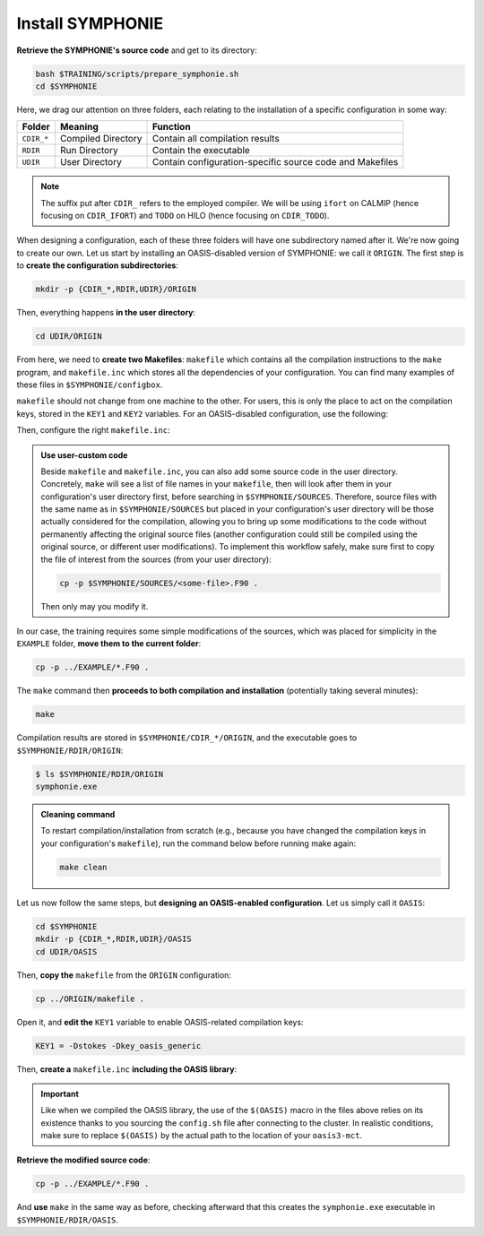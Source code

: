 Install SYMPHONIE
=================

**Retrieve the SYMPHONIE's source code** and get to its directory:

.. code:: bash

   bash $TRAINING/scripts/prepare_symphonie.sh
   cd $SYMPHONIE


Here, we drag our attention on three folders, each relating to the installation of a
specific configuration in some way:

.. list-table::
   :header-rows: 1

   * - Folder
     - Meaning
     - Function
   * - ``CDIR_*``
     - Compiled Directory
     - Contain all compilation results
   * - ``RDIR``
     - Run Directory
     - Contain the executable
   * - ``UDIR``
     - User Directory
     - Contain configuration-specific source code and Makefiles


.. note::

   The suffix put after ``CDIR_`` refers to the employed compiler. We will
   be using ``ifort`` on CALMIP (hence focusing on ``CDIR_IFORT``) and ``TODO`` on
   HILO (hence focusing on ``CDIR_TODO``).


When designing a configuration, each of these three folders will have one subdirectory
named after it. We're now going to create our own. Let us start by installing an
OASIS-disabled version of SYMPHONIE: we call it ``ORIGIN``. The first step is to
**create the configuration subdirectories**:

.. code:: bash

   mkdir -p {CDIR_*,RDIR,UDIR}/ORIGIN


Then, everything happens **in the user directory**:

.. code:: bash

   cd UDIR/ORIGIN


From here, we need to **create two Makefiles**: ``makefile`` which contains all the
compilation instructions to the ``make`` program, and ``makefile.inc`` which stores all
the dependencies of your configuration. You can find many examples of these files in
``$SYMPHONIE/configbox``.

``makefile`` should not change from one machine to the other. For users, this is only
the place to act on the compilation keys, stored in the ``KEY1`` and ``KEY2`` variables.
For an OASIS-disabled configuration, use the following:

.. dropdown:: ``makefile``

   .. code:: make

      #__________________________________________________________
      # Compilation du modele Symphonie
      #__________________________________________________________
      #
      # Les fichiers *.o *.f90 vont dans ../CDIR et l'executable main dans RDIR
      # Commande pour lancer la simulation sous RDIR: main
      #
      #__________________________________________________________
      # Liste des etiquettes de compilation: parametrer KEY1
      #__________________________________________________________
      # Les etiquettes de compilation sont des lignes du type
      # #ifdef name, #endif, introduites dans le code, servant �
      # d�limiter des portions de routines qui seront prises en compte
      # ou au contraire ignorees par la comilation
      #
      # KEY1 = -Dstokes -Dsimple_precision
      KEY1 = -Dstokes
      # KEY1 = -Dzeroadvection
      # KEY1 = -Dwb4p
      # KEY1 = -Dlimiteur_o4
      # KEY1 = -Dkey_oasis_sym_sym
      # KEY1 = -Dkey_oasis -Dkey_oasis_symp_surfex
      # KEY1 = -Dkey_sedim -Dkey_sedim_mixsed -Dkey_substance
      # KEY1 = -Dsplit_mpi
      #__________________________________________________________


      # Example de makefile.inc dans Make.inc/makefile*
      include makefile.inc

      # OBJDIR depend du compillateur gfortran, ifort, ....
      OBJDIR=../../CDIR_$(COMP)/$(CONF)


      .SUFFIXES:
      .SUFFIXES:  .o .F90


      CPP = cpp -P -traditional -Wcomment

      #USERDIR=../UDIR
      USERDIR=$(PWD)
      UPDATEDIR=../../UPDATE
      MYSPACEDIR=../../MYSPACE
      SOURCESDIR=../../SOURCES
      VPATHTMP=$(USERDIR):$(UPDATEDIR):$(MYSPACEDIR):$(SOURCESDIR)
      VPATH=$(VPATHTMP):$(OBJDIR):.
      INC = -I$(USERDIR) $(NETINC)  -I$(UPDATEDIR) -I$(MYSPACEDIR) -I$(SOURCESDIR)
      OPTIONM= $(INC) $(F77FLAGS) $(COMPMOD) $(OBJDIR) -g



      #________________
      #  KEYS
      #
      # KEY2 = -Dparallele -Dcheckmpi
      KEY2 = -Dparallele
      #
      SED =
      #
      #
      #

      #  Rule from ".f" to ".o"
      #
      .F90.o:
      #	$(CPP)  $(KEY1)  $< $(SED) > $(OBJDIR)/$*.f90
      #	cd $(OBJDIR); $(F90) $(OPTIONM) -c   $(OBJDIR)/$*.f90
         echo $(VPATH);
         $(CPP)  $(KEY1) $(KEY2)  $< $(SED) > $(OBJDIR)/$*.f90
         $(F90) $(OPTIONM) -c   $(OBJDIR)/$*.f90
         @mv  $*.o $(OBJDIR)/.

      OBJSM =	module_parameter.o\
         module_parallele.o\
         module_biology.o\
         module_principal.o\
         module_parameter_sedim.o\
         comsubstance.o\
         sedim_S.o\
         subreaddat.o\
         module_sediment.o\
         module_netcdf4restart.o\
         module_netcdfrestart.o\
         module_forcages.o\
         module_global.o\
         module_s.o\
         module_ogcm.o\
         module_sedw.o\
         module_wave.o\
         module_drifter.o\
         module_systeme.o\
         module_optics.o\
         module_modeanalysis.o\
         module_mangrove.o\
         module_subcycle.o\
         module_webcanals.o\
         module_grid.o\
         module_q.o\
         module_external_mode.o\
         module_my_outputs.o\
         module_offline.o\
         module_biobalance.o\
         module_biobc.o\
         module_curvgrdtoolbox.o\
         module_atmboundlayer.o\
         module_airseaflux.o\
         module_cpl_oasis.o\
         module_cpl_surfex.o\
         module_ecume.o\
         module_polygon.o\
         module_mpi_nesting.o\
         add_bi.o\
         advection_bio.o\
         advection_scal.o\
         airseaflux_upd.o\
         adve3Dto2D.o\
            atlas.o\
            barriere.o\
         biology.o\
         bio_restart.o\
         botprescont.o\
         bulk_formulae.o\
         cellbox_thickness.o\
         check_mpi.o\
         chronos.o\
         close_bio.o\
         convect.o\
         couple_modes.o\
         cwave_int.o\
         date_output.o\
         datetokount.o\
         deep_convection.o\
         dragcoef.o\
         dyn_restart.o\
         elapsedtimetodate.o\
         equation_of_state.o\
         graph_out.o\
         graph_out_sedim.o\
         graph_out_bio.o\
         graph1D_out.o\
         halflife_radio.o\
         hz_to_hxyr.o\
         initial_main.o\
         initial_bio.o\
         initial_graph.o\
         initial_mask_and_bathy.o\
         initial_tracer.o\
         initial_sponge.o\
         initial_state_eq.o\
         initial_tide.o\
         initial_with_obc.o\
         InitPelagic.o\
         internal_mode.o\
         io_switch.o\
         kount_to_date.o\
         latlon_to_ij.o\
         latlontoij.o\
         latlonztoijk.o\
         lissebathy.o\
         leastsquaresolver.o\
         main.o\
         mixsed_bio.o\
         maskt_to_maskuvp.o\
         sigstepgrid.o\
         model_1d.o\
         model_2d.o\
         model_3d.o\
         model_offline.o\
         momentum_equations.o\
         moveforward.o\
         netcdf.o\
         obc_bio.o\
         obc_dz.o\
         obc_ext.o\
         obc_h.o\
         obc_int.o\
         obc_lonlat.o\
         obc_mixsigstep.o\
         obc_mask.o\
         obc_river.o\
         obc_scal.o\
         obc_turbulence.o\
         obc_depth.o\
         obc_ssh.o\
         obc_surfstress.o\
         omega.o\
         pressure_gradient.o\
         quick_initial.o\
         read_ogcm_fields.o\
         reset.o\
         river_bio_upd.o\
         river_upd.o\
         scalars.o\
         sediment_bio.o\
         set_parameters.o\
         set_rivers.o\
         sigma_levels.o\
         sortie_pt_fixe.o\
         source_tracer.o\
         stokesforces.o\
         strada.o\
         s_model_main.o\
         the_end.o\
         tide_analysis.o\
         tide_netcdf_create_file.o\
         tide_nodal_parameters.o\
         time_step.o\
         time_to_update_forcing_file.o\
         turbulence_adv.o\
         turbulence_k_eps.o\
         turbulence_gaspar.o\
         tridiagonalsolver.o\
         update_obcforcingterms.o\
         update_tide.o\
         usersbiobc.o\
         vertmix.o\
         wetdry_mask_airseafluxes.o\
         windstress.o\
         z_averaged.o\
         z_levels.o\
         z_thickness.o\
      #__________________________________________________________
      # Compilation:
      #__________________________________________________________
      #
      # Pour Symphonie:
      #
      symphonie.exe: $(OBJSM)
         cd $(OBJDIR) ; $(F90) $(OPTIONM) $(KEY1) -o ../../RDIR/$(CONF)/symphonie.exe $(OBJSM) $(LIB) $(LIB_OASIS)
         pwd >> last_version_used
         date >> last_version_used
         echo $(F90) >> last_version_used
         echo 'clef compilation: ' $(F77FLAGS) >> last_version_used
         echo 'clef modele key1: ' $(KEY1) >> last_version_used
         echo 'clef modele key2: ' $(KEY2) >> last_version_used
         echo >> last_version_used
      #/usr/bin/ogg123 /home/marp/sounds/KDE_Beep_Connect.ogg


      clean :
         rm *mod ; cd $(OBJDIR) ; rm *.f90 *.o *.mod ../../RDIR/$(CONF)/symphonie.exe
      #
      module_parameter.o: module_parameter.F90 module_principal.F90 module_drifter.F90
      #
      module_parallele.o: module_principal.F90 module_parallele.F90
      #
      module_biology.o: module_biology.F90 module_parameter.F90
      #
      module_principal.o: module_principal.F90 module_wave.F90 module_parameter.F90 module_biology.F90
      #
      module_mpi_nesting.o: module_mpi_nesting.F90 module_principal.F90 module_parallele.F90
      #
      module_parameter_sedim.o: module_parameter.F90 module_parameter_sedim.F90
      #
      module_sediment.o: module_sediment.F90 module_s.F90
      #
      module_netcdf4restart.o: module_netcdf4restart.F90 module_principal.F90 module_parallele.F90
      #
      module_netcdfrestart.o: module_netcdfrestart.F90 module_principal.F90 module_parallele.F90 module_netcdf4restart.F90
      #
      module_forcages.o: module_forcages.F90 module_principal.F90 module_wave.F90
      #
      module_global.o: module_global.F90 module_parameter.F90
      #
      module_s.o: module_s.F90 module_parameter.F90 module_parallele.F90 module_principal.F90
      #
      module_ogcm.o: module_ogcm.F90 module_parallele.F90 module_principal.F90 module_forcages.F90 module_s.F90 module_global.F90
      #
      module_sedw.o: module_s.F90 module_sedw.F90 module_principal.F90
      #
      module_wave.o: module_wave.F90 module_airseaflux.F90 module_principal.F90 module_parallele.F90 module_s.F90 module_sedw.F90 module_global.F90 module_q.F90
      #
      module_drifter.o: module_drifter.F90 module_principal.F90 module_parallele.F90
      #
      module_systeme.o: module_s.F90 module_systeme.F90 module_principal.F90
      #
      module_optics.o: module_optics.F90 module_parallele.F90 module_principal.F90
      #
      module_modeanalysis.o: module_modeanalysis.F90 module_principal.F90 module_parallele.F90 module_s.F90 module_systeme.F90
      #
      module_mangrove.o: module_mangrove.F90 module_principal.F90 module_parallele.F90
      #
      module_subcycle.o: module_s.F90 module_subcycle.F90 module_parallele.F90 module_principal.F90
      #
      module_webcanals.o: module_webcanals.F90 module_parameter.F90 module_parallele.F90 module_principal.F90 module_global.F90
      #
      module_grid.o: module_grid.F90 module_parallele.F90 module_principal.F90 module_global.F90 module_s.F90 module_webcanals.F90
      #
      module_q.o: module_q.F90 module_parallele.F90 module_principal.F90 module_wave.F90
      #
      module_external_mode.o: module_external_mode.F90 module_parallele.F90 module_principal.F90 module_s.F90 module_mangrove.F90 module_webcanals.F90 module_q.F90
      #
      module_my_outputs.o: module_my_outputs.F90 module_offline.F90 module_principal.F90 module_parallele.F90 module_global.F90
      #
      module_offline.o: module_offline.F90 module_principal.F90 module_parallele.F90 module_s.F90 module_webcanals.F90 module_biology.F90 module_my_outputs.F90
      #
      module_biobalance.o: module_biobalance.F90 module_principal.F90 module_parallele.F90
      #
      module_biobc.o: module_biobc.F90 module_principal.F90 module_parallele.F90
      #
      module_curvgrdtoolbox.o: module_curvgrdtoolbox.F90 module_principal.F90 module_parallele.F90
      #
      module_atmboundlayer.o: module_atmboundlayer.F90 module_principal.F90 module_parallele.F90
      #
      module_airseaflux.o: module_airseaflux.F90 module_optics.F90 module_parallele.F90 module_principal.F90 module_forcages.F90 module_s.F90 module_atmboundlayer.F90 module_external_mode.F90
      #
      module_cpl_oasis.o: module_cpl_oasis.F90 module_principal.F90 module_parameter.F90 module_parallele.F90 module_s.F90
      #
      module_cpl_surfex.o: module_cpl_surfex.F90 module_parameter.F90 module_cpl_oasis.F90 module_principal.F90 module_parallele.F90
      #
      module_ecume.o: module_ecume.F90
      #
      module_polygon.o: module_polygon.F90 module_principal.F90
      #
      comsubstance.o: comsubstance.F90
      #
      sedim_S.o: sedim_S.F90
      #
      subreaddat.o: subreaddat.F90
      #
      add_bi.o: add_bi.F90 module_principal.F90
      #
      advection_bio.o: advection_bio.F90 module_principal.F90 module_parallele.F90 module_s.F90 module_my_outputs.F90
      #
      advection_scal.o: advection_scal.F90 module_principal.F90 module_parallele.F90 module_my_outputs.F90 module_webcanals.F90
      #
      airseaflux_upd.o: airseaflux_upd.F90 module_principal.F90
      #
      adve3Dto2D.o: adve3Dto2D.F90 module_principal.F90 module_parallele.F90
      #
      atlas.o: atlas.F90 module_parallele.F90 module_principal.F90 module_global.F90 module_s.F90
      #
      barriere.o: barriere.F90 module_principal.F90 module_parallele.F90
      #
      biology.o: biology.F90 module_principal.F90
      #
      bio_restart.o: bio_restart.F90 module_principal.F90 module_parallele.F90 module_biobc.F90
      #
      botprescont.o: botprescont.F90 module_principal.F90 module_parallele.F90
      #
      bulk_formulae.o: bulk_formulae.F90 module_principal.F90 module_parallele.F90 module_ecume.F90
      #
      cellbox_thickness.o: cellbox_thickness.F90 module_principal.F90 module_parallele.F90
      #
      check_mpi.o: check_mpi.F90 module_principal.F90 module_parallele.F90
      #
      chronos.o: chronos.F90 module_principal.F90 module_parallele.F90
      #
      close_bio.o: close_bio.F90 module_principal.F90
      #
      convect.o: convect.F90 module_principal.F90
      #
      couple_modes.o: couple_modes.F90 module_principal.F90 module_parallele.F90 module_s.F90
      #
      cwave_int.o: cwave_int.F90 module_principal.F90 module_parallele.F90 module_wave.F90
      #
      date_output.o: date_output.F90 module_principal.F90 module_parallele.F90
      #
      datetokount.o: datetokount.F90 module_principal.F90 module_parallele.F90
      #
      deep_convection.o: deep_convection.F90 module_parallele.F90 module_principal.F90
      #
      dragcoef.o: dragcoef.F90 module_parallele.F90 module_principal.F90 module_q.F90 module_s.F90 module_sedw.F90 module_offline.F90
      #
      dyn_restart.o: dyn_restart.F90 module_parallele.F90 module_principal.F90 module_s.F90 module_netcdfrestart.F90 module_offline.F90
      #
      elapsedtimetodate.o: elapsedtimetodate.F90 module_principal.F90
      #
      equation_of_state.o: equation_of_state.F90 module_principal.F90 module_parallele.F90 module_offline.F90
      #
      graph_out.o: graph_out.F90 module_principal.F90 module_parallele.F90 module_modeanalysis.F90 module_my_outputs.F90 module_s.F90 module_parameter.F90 module_parameter_sedim.F90
      #
      graph_out_sedim.o: graph_out_sedim.F90 module_principal.F90 module_parallele.F90 module_parameter.F90 module_parameter_sedim.F90 module_biology.F90
      #
      graph_out_bio.o: graph_out_bio.F90 module_parallele.F90 module_principal.F90 module_s.F90 module_modeanalysis.F90 module_my_outputs.F90 module_offline.F90
      #
      graph1D_out.o: graph1D_out.F90 module_principal.F90
      #
      halflife_radio.o: halflife_radio.F90 module_principal.F90
      #
      hz_to_hxyr.o: hz_to_hxyr.F90 module_principal.F90 module_parallele.F90 module_ogcm.F90
      #
      initial_main.o: initial_main.F90 module_parallele.F90 module_principal.F90 module_wave.F90 module_drifter.F90 module_offline.F90 module_airseaflux.F90 module_modeanalysis.F90 module_grid.F90 module_my_outputs.F90 module_q.F90 module_curvgrdtoolbox.F90 module_cpl_oasis.F90
      #
      initial_bio.o: initial_bio.F90 module_principal.F90 module_parallele.F90 module_biobc.F90
      #
      initial_graph.o: initial_graph.F90 module_parallele.F90 module_principal.F90 module_parameter.F90
      #
      initial_mask_and_bathy.o: initial_mask_and_bathy.F90 module_parallele.F90 module_principal.F90 module_global.F90 module_mangrove.F90 module_ogcm.F90 module_webcanals.F90 module_grid.F90 module_forcages.F90
      #
      initial_tracer.o: initial_tracer.F90 module_principal.F90 module_parallele.F90
      #
      initial_sponge.o: initial_sponge.F90 module_principal.F90 module_parallele.F90 module_global.F90
      #
      initial_state_eq.o: initial_state_eq.F90 module_principal.F90 module_parallele.F90
      #
      initial_tide.o: initial_tide.F90 module_principal.F90 module_parallele.F90 module_s.F90 module_systeme.F90 module_forcages.F90
      #
      initial_with_obc.o: initial_with_obc.F90 module_parallele.F90 module_principal.F90
      #
      nitPelagic.o: nitPelagic.F90
      #
      internal_mode.o: internal_mode.F90 module_parallele.F90 module_principal.F90 module_q.F90 module_s.F90 module_webcanals.F90 module_offline.F90 module_external_mode.F90 module_wave.F90
      #
      io_switch.o: io_switch.F90 module_principal.F90 module_parallele.F90
      #
      kount_to_date.o: kount_to_date.F90 module_principal.F90
      #
      latlon_to_ij.o: latlon_to_ij.F90 module_principal.F90 module_parallele.F90 module_grid.F90
      #
      latlontoij.o: latlontoij.F90 module_principal.F90 module_parallele.F90 module_grid.F90
      #
      latlonztoijk.o: latlonztoijk.F90 module_principal.F90 module_parallele.F90
      #
      lissebathy.o: lissebathy.F90 module_principal.F90 module_parallele.F90
      #
      leastsquaresolver.o: leastsquaresolver.F90 module_principal.F90 module_s.F90 module_systeme.F90
      #
      main.o: main.F90 module_principal.F90 module_parallele.F90 module_s.F90 module_cpl_oasis.F90
      #
      mixsed_bio.o: mixsed_bio.F90 module_parallele.F90 module_principal.F90 module_my_outputs.F90
      #
      maskt_to_maskuvp.o: maskt_to_maskuvp.F90 module_principal.F90
      #
      sigstepgrid.o: sigstepgrid.F90 module_parallele.F90 module_principal.F90 module_global.F90 module_offline.F90
      #
      model_1d.o: model_1d.F90
      #
      model_2d.o: model_2d.F90 module_parallele.F90 module_principal.F90 module_airseaflux.F90 module_wave.F90 module_external_mode.F90 module_my_outputs.F90 module_modeanalysis.F90 module_offline.F90 module_parameter.F90 module_parameter_sedim.F90 module_cpl_surfex.F90 module_drifter.F90
      #
      model_3d.o: model_3d.F90 module_parallele.F90 module_principal.F90 module_wave.F90 module_drifter.F90 module_offline.F90 module_airseaflux.F90 module_s.F90 module_modeanalysis.F90 module_external_mode.F90 module_my_outputs.F90 module_cpl_oasis.F90 module_parameter.F90 module_parameter_sedim.F90 module_cpl_surfex.F90
      #
      model_offline.o: model_offline.F90 module_parallele.F90 module_principal.F90 module_drifter.F90 module_s.F90 module_offline.F90 module_airseaflux.F90 module_wave.F90 module_parameter.F90 module_parameter_sedim.F90
      #
      momentum_equations.o: momentum_equations.F90 module_parallele.F90 module_principal.F90 module_mangrove.F90 module_my_outputs.F90
      #
      moveforward.o: moveforward.F90 module_principal.F90
      #
      netcdf.o: netcdf.F90 module_principal.F90 module_parallele.F90
      #
      obc_bio.o: obc_bio.F90 module_principal.F90 module_parallele.F90 module_biology.F90
      #
      obc_dz.o: obc_dz.F90 module_principal.F90 module_parallele.F90
      #
      obc_ext.o: obc_ext.F90 module_principal.F90 module_parallele.F90 module_q.F90
      #
      obc_h.o: obc_h.F90 module_principal.F90 module_parallele.F90
      #
      obc_int.o: obc_int.F90 module_principal.F90 module_parallele.F90 module_webcanals.F90
      #
      obc_lonlat.o: obc_lonlat.F90 module_principal.F90 module_parallele.F90
      #
      obc_mixsigstep.o: obc_mixsigstep.F90 module_principal.F90 module_parallele.F90
      #
      obc_mask.o: obc_mask.F90 module_principal.F90 module_parallele.F90
      #
      obc_river.o: obc_river.F90 module_principal.F90 module_parallele.F90
      #
      obc_scal.o: obc_scal.F90 module_principal.F90 module_parallele.F90 module_ogcm.F90
      #
      obc_turbulence.o: obc_turbulence.F90 module_principal.F90 module_parallele.F90
      #
      obc_depth.o: obc_depth.F90 module_principal.F90 module_parallele.F90
      #
      obc_ssh.o: obc_ssh.F90 module_principal.F90 module_parallele.F90 module_wave.F90
      #
      obc_surfstress.o: obc_surfstress.F90 module_principal.F90 module_parallele.F90
      #
      omega.o: omega.F90 module_parallele.F90 module_principal.F90 module_airseaflux.F90
      #
      pressure_gradient.o: pressure_gradient.F90 module_principal.F90 module_parallele.F90 module_modeanalysis.F90 module_ogcm.F90 module_s.F90 module_q.F90
      #
      quick_initial.o: quick_initial.F90 module_principal.F90 module_parallele.F90 module_q.F90 module_polygon.F90
      #
      read_ogcm_fields.o: read_ogcm_fields.F90 module_principal.F90 module_parallele.F90 module_ogcm.F90 module_s.F90 module_systeme.F90
      #
      reset.o: reset.F90 module_principal.F90 module_parallele.F90
      #
      river_bio_upd.o: river_bio_upd.F90 module_principal.F90
      #
      river_upd.o: river_upd.F90 module_parallele.F90 module_principal.F90 module_s.F90
      #
      scalars.o: scalars.F90 module_principal.F90 module_parallele.F90 module_my_outputs.F90 module_webcanals.F90
      #
      sediment_bio.o: sediment_bio.F90 module_principal.F90
      #
      set_parameters.o: set_parameters.F90 module_parallele.F90 module_principal.F90 module_wave.F90 module_s.F90 module_optics.F90 module_airseaflux.F90 module_grid.F90
      #
      set_rivers.o: set_rivers.F90 module_parallele.F90 module_principal.F90 module_global.F90 module_s.F90
      #
      sigma_levels.o: sigma_levels.F90 module_parallele.F90 module_principal.F90 module_grid.F90
      #
      sortie_pt_fixe.o: sortie_pt_fixe.F90 module_principal.F90
      #
      source_tracer.o: source_tracer.F90 module_principal.F90 module_parallele.F90
      #
      stokesforces.o: stokesforces.F90 module_principal.F90 module_parallele.F90
      #
      strada.o: strada.F90 module_principal.F90 module_biobalance.F90 module_biobc.F90 module_biology.F90 module_s.F90 module_my_outputs.F90 module_webcanals.F90 module_parameter.F90 module_parameter_sedim.F90 module_sediment.F90 module_parallele.F90
      #
      s_model_main.o: s_model_main.F90
      #
      the_end.o: the_end.F90 module_principal.F90 module_parallele.F90 module_modeanalysis.F90
      #
      tide_analysis.o: tide_analysis.F90 module_principal.F90 module_parallele.F90 module_s.F90 module_systeme.F90
      #
      tide_netcdf_create_file.o: tide_netcdf_create_file.F90 module_principal.F90 module_parallele.F90 module_s.F90
      #
      tide_nodal_parameters.o: tide_nodal_parameters.F90 module_principal.F90 module_parallele.F90 module_s.F90 module_systeme.F90
      #
      time_step.o: time_step.F90 module_principal.F90 module_parallele.F90 module_s.F90 module_subcycle.F90 module_q.F90 module_cpl_oasis.F90
      #
      time_to_update_forcing_file.o: time_to_update_forcing_file.F90 module_principal.F90 module_parallele.F90
      #
      turbulence_adv.o: turbulence_adv.F90 module_principal.F90 module_parallele.F90 module_my_outputs.F90
      #
      turbulence_k_eps.o: turbulence_k_eps.F90 module_principal.F90 module_parallele.F90
      #
      turbulence_gaspar.o: turbulence_gaspar.F90 module_parallele.F90 module_principal.F90 module_q.F90
      #
      tridiagonalsolver.o: tridiagonalsolver.F90 module_principal.F90
      #
      update_obcforcingterms.o: update_obcforcingterms.F90 module_principal.F90 module_parallele.F90 module_ogcm.F90
      #
      update_tide.o: update_tide.F90 module_principal.F90 module_s.F90 module_subcycle.F90
      #
      usersbiobc.o: usersbiobc.F90
      #
      vertmix.o: vertmix.F90 module_parallele.F90 module_principal.F90 module_cpl_oasis.F90 module_external_mode.F90 module_my_outputs.F90 module_airseaflux.F90
      #
      wetdry_mask_airseafluxes.o: wetdry_mask_airseafluxes.F90 module_principal.F90 module_parallele.F90
      #
      windstress.o: windstress.F90 module_principal.F90 module_wave.F90
      #
      z_averaged.o: z_averaged.F90 module_principal.F90 module_wave.F90
      #
      z_levels.o: z_levels.F90 module_principal.F90 module_parallele.F90
      #
      z_thickness.o: z_thickness.F90 module_principal.F90 module_parallele.F90


Then, configure the right ``makefile.inc``:

.. dropdown:: ``makefile.inc``

   .. tab-set::

      .. tab-item:: CALMIP

         .. code:: make

            #----------------------------------------------------------
            # Options de compilations: parametrer F77FLAGS
            #----------------------------------------------------------
            ###########################################################
            # Modules to load:
            # 1. intel/18.2
            # 2. intelmpi/18.2
            # 3. hdf5/1.10.2-intelmpi
            # 4. netcdf/4.7.4-intelmpi
            # 5. pnetcdf/1.9.0-intelmpi
            ############################################################

            # Compilateur
            F90=mpiifort

            #  option specifies where to put .mod files
            CONF=ORIGIN
            COMP=IFORT
            COMPMOD=-module

            # Optimisations, debug, ... flags
            # DO NOT USE -O3  optimization
            #F77FLAGS= -g -traceback -O0 -ftrapuv -fpe0 -check bounds
            #F77FLAGS= -traceback -fp-model precise -check bounds
            F77FLAGS= -O2 -traceback -fp-model precise

            NETINC=-I/usr/local/netcdf/4.7.4-intelmpi/include -I/usr/local/pnetcdf/1.9.0/include
            LIB=-L/usr/local/netcdf/4.7.4-intelmpi/lib -lnetcdff -Wl,-rpath,/usr/local/intel/2018.2.046/compilers_and_libraries/linux/lib/intel64 -Wl,-rpath,/usr/local/hdf5/1.10.2/intel_mpi/lib -lnetcdf -lnetcdf /usr/local/pnetcdf/1.9.0/lib/libpnetcdf.a


      .. tab-item:: HILO

         .. code:: make

            TODO


.. admonition:: Use user-custom code

   Beside ``makefile`` and ``makefile.inc``, you can also add some source code in the
   user directory. Concretely, ``make`` will see a list of file names in your
   ``makefile``, then will look after them in your configuration's user directory first,
   before searching in ``$SYMPHONIE/SOURCES``. Therefore, source files with the same
   name as in ``$SYMPHONIE/SOURCES`` but placed in your configuration's user directory
   will be those actually considered for the compilation, allowing you to bring up some
   modifications to the code without permanently affecting the original source files
   (another configuration could still be compiled using the original source, or
   different user modifications). To implement this workflow safely, make sure first to
   copy the file of interest from the sources (from your user directory):

   .. code:: bash

      cp -p $SYMPHONIE/SOURCES/<some-file>.F90 .


   Then only may you modify it.


In our case, the training requires some simple modifications of the sources, which was
placed for simplicity in the ``EXAMPLE`` folder, **move them to the current folder**:

.. code:: bash

   cp -p ../EXAMPLE/*.F90 .


The ``make`` command then **proceeds to both compilation and installation**
(potentially taking several minutes):

.. code:: bash

   make


Compilation results are stored in ``$SYMPHONIE/CDIR_*/ORIGIN``, and the executable
goes to ``$SYMPHONIE/RDIR/ORIGIN``:

.. code:: console

   $ ls $SYMPHONIE/RDIR/ORIGIN
   symphonie.exe


.. admonition:: Cleaning command

   To restart compilation/installation from scratch (e.g., because you have changed
   the compilation keys in your configuration's ``makefile``), run the command below
   before running make again:

   .. code:: bash

      make clean


Let us now follow the same steps, but **designing an OASIS-enabled configuration**.
Let us simply call it ``OASIS``:

.. code:: bash

   cd $SYMPHONIE
   mkdir -p {CDIR_*,RDIR,UDIR}/OASIS
   cd UDIR/OASIS


Then, **copy the** ``makefile`` from the ``ORIGIN`` configuration:

.. code:: bash

   cp ../ORIGIN/makefile .


Open it, and **edit the** ``KEY1`` variable to enable OASIS-related compilation keys:

.. code:: make

   KEY1 = -Dstokes -Dkey_oasis_generic


Then, **create a** ``makefile.inc`` **including the OASIS library**:

.. dropdown:: OASIS-enabled ``makefile.inc``

   .. tab-set::

      .. tab-item:: CALMIP

         .. code:: make

            #----------------------------------------------------------
            # Options de compilations: parametrer F77FLAGS
            #----------------------------------------------------------
            ###########################################################
            # Modules to load:
            # 1. intel/18.2
            # 2. intelmpi/18.2
            # 3. hdf5/1.10.2-intelmpi
            # 4. netcdf/4.7.4-intelmpi
            # 5. pnetcdf/1.9.0-intelmpi
            ############################################################

            # Compilateur
            F90=mpiifort

            #  option specifies where to put .mod files
            CONF=OASIS
            COMP=IFORT
            COMPMOD=-module

            # Optimisations, debug, ... flags
            # DO NOT USE -O3  optimization
            #F77FLAGS= -g -traceback -O0 -ftrapuv -fpe0 -check bounds
            #F77FLAGS= -traceback -fp-model precise -check bounds
            #F77FLAGS= -O2 -g -traceback -fp-model precise -check bounds
            F77FLAGS= -O2 -traceback -fp-model precise

            # OASIS
            CHAN = MPI1
            OASISDIR=$(OASIS)/intel18_calmip
            INCPSMILE= -I$(OASISDIR)/build/lib/psmile.$(CHAN) -I$(OASISDIR)/build/lib/mct -I$(OASISDIR)/build/lib/scrip
            OASISLIB = -L$(OASISDIR)/lib -lpsmile.$(CHAN) -lmct -lmpeu -lscrip

            NETINC=-I/usr/local/netcdf/4.7.4-intelmpi/include -I/usr/local/pnetcdf/1.9.0/include $(INCPSMILE)
            LIB=-L/usr/local/netcdf/4.7.4-intelmpi/lib -lnetcdff -Wl,-rpath,/usr/local/intel/2018.2.046/compilers_and_libraries/linux/lib/intel64 -Wl,-rpath,/usr/local/hdf5/1.10.2/intel_mpi/lib -lnetcdf -lnetcdf /usr/local/pnetcdf/1.9.0/lib/libpnetcdf.a $(OASISLIB)


      .. tab-item:: HILO

         .. code:: make

            TODO


.. important::

   Like when we compiled the OASIS library,
   the use of the ``$(OASIS)`` macro in the files above relies on its existence thanks
   to you sourcing the ``config.sh`` file after connecting to the cluster. In realistic
   conditions, make sure to replace ``$(OASIS)`` by the actual path to the location of
   your ``oasis3-mct``.
   

**Retrieve the modified source code**:

.. code:: bash

   cp -p ../EXAMPLE/*.F90 .


And **use** ``make`` in the same way as before, checking afterward that this creates the
``symphonie.exe`` executable in ``$SYMPHONIE/RDIR/OASIS``.
